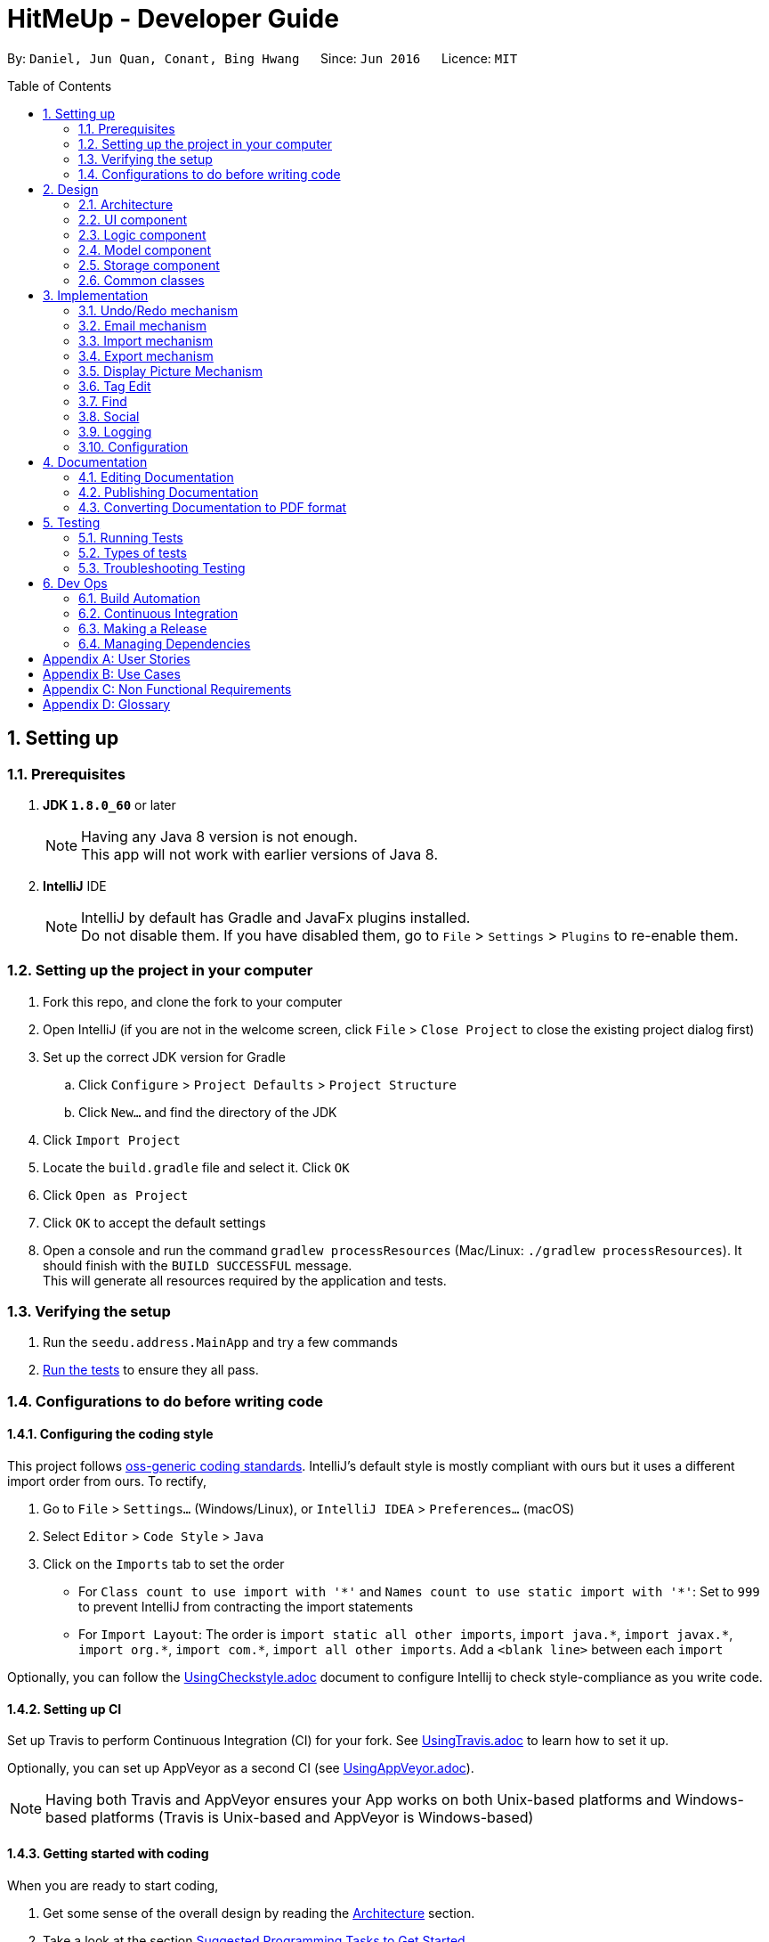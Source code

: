 = HitMeUp - Developer Guide
:toc:
:toc-placement: preamble
:sectnums:
:imagesDir: images
:stylesDir: stylesheets
ifdef::env-github[]
:tip-caption: :bulb:
:note-caption: :information_source:
endif::[]
ifdef::env-github,env-browser[:outfilesuffix: .adoc]
:repoURL: https://github.com/CS2103AUG2017-W14-B3/main

By: `Daniel, Jun Quan, Conant, Bing Hwang`      Since: `Jun 2016`      Licence: `MIT`

== Setting up

=== Prerequisites

. *JDK `1.8.0_60`* or later
+
[NOTE]
Having any Java 8 version is not enough. +
This app will not work with earlier versions of Java 8.
+

. *IntelliJ* IDE
+
[NOTE]
IntelliJ by default has Gradle and JavaFx plugins installed. +
Do not disable them. If you have disabled them, go to `File` > `Settings` > `Plugins` to re-enable them.


=== Setting up the project in your computer

. Fork this repo, and clone the fork to your computer
. Open IntelliJ (if you are not in the welcome screen, click `File` > `Close Project` to close the existing project dialog first)
. Set up the correct JDK version for Gradle
.. Click `Configure` > `Project Defaults` > `Project Structure`
.. Click `New...` and find the directory of the JDK
. Click `Import Project`
. Locate the `build.gradle` file and select it. Click `OK`
. Click `Open as Project`
. Click `OK` to accept the default settings
. Open a console and run the command `gradlew processResources` (Mac/Linux: `./gradlew processResources`). It should finish with the `BUILD SUCCESSFUL` message. +
This will generate all resources required by the application and tests.

=== Verifying the setup

. Run the `seedu.address.MainApp` and try a few commands
. link:#testing[Run the tests] to ensure they all pass.

=== Configurations to do before writing code

==== Configuring the coding style

This project follows https://github.com/oss-generic/process/blob/master/docs/CodingStandards.md[oss-generic coding standards]. IntelliJ's default style is mostly compliant with ours but it uses a different import order from ours. To rectify,

. Go to `File` > `Settings...` (Windows/Linux), or `IntelliJ IDEA` > `Preferences...` (macOS)
. Select `Editor` > `Code Style` > `Java`
. Click on the `Imports` tab to set the order

* For `Class count to use import with '\*'` and `Names count to use static import with '*'`: Set to `999` to prevent IntelliJ from contracting the import statements
* For `Import Layout`: The order is `import static all other imports`, `import java.\*`, `import javax.*`, `import org.\*`, `import com.*`, `import all other imports`. Add a `<blank line>` between each `import`

Optionally, you can follow the <<UsingCheckstyle#, UsingCheckstyle.adoc>> document to configure Intellij to check style-compliance as you write code.

==== Setting up CI

Set up Travis to perform Continuous Integration (CI) for your fork. See <<UsingTravis#, UsingTravis.adoc>> to learn how to set it up.

Optionally, you can set up AppVeyor as a second CI (see <<UsingAppVeyor#, UsingAppVeyor.adoc>>).

[NOTE]
Having both Travis and AppVeyor ensures your App works on both Unix-based platforms and Windows-based platforms (Travis is Unix-based and AppVeyor is Windows-based)

==== Getting started with coding

When you are ready to start coding,

1. Get some sense of the overall design by reading the link:#architecture[Architecture] section.
2. Take a look at the section link:#suggested-programming-tasks-to-get-started[Suggested Programming Tasks to Get Started].

== Design

=== Architecture

image::Architecture.png[width="600"]
_Figure 2.1.1 : Architecture Diagram_

The *_Architecture Diagram_* given above explains the high-level design of the App. Given below is a quick overview of each component.

[TIP]
The `.pptx` files used to create diagrams in this document can be found in the link:{repoURL}/docs/diagrams/[diagrams] folder. To update a diagram, modify the diagram in the pptx file, select the objects of the diagram, and choose `Save as picture`.

`Main` has only one class called link:{repoURL}/src/main/java/seedu/address/MainApp.java[`MainApp`]. It is responsible for,

* At app launch: Initializes the components in the correct sequence, and connects them up with each other.
* At shut down: Shuts down the components and invokes cleanup method where necessary.

link:#common-classes[*`Commons`*] represents a collection of classes used by multiple other components. Two of those classes play important roles at the architecture level.

* `EventsCenter` : This class (written using https://github.com/google/guava/wiki/EventBusExplained[Google's Event Bus library]) is used by components to communicate with other components using events (i.e. a form of _Event Driven_ design)
* `LogsCenter` : Used by many classes to write log messages to the App's log file.

The rest of the App consists of four components.

* link:#ui-component[*`UI`*] : The UI of the App.
* link:#logic-component[*`Logic`*] : The command executor.
* link:#model-component[*`Model`*] : Holds the data of the App in-memory.
* link:#storage-component[*`Storage`*] : Reads data from, and writes data to, the hard disk.

Each of the four components

* Defines its _API_ in an `interface` with the same name as the Component.
* Exposes its functionality using a `{Component Name}Manager` class.

For example, the `Logic` component (see the class diagram given below) defines it's API in the `Logic.java` interface and exposes its functionality using the `LogicManager.java` class.

image::LogicClassDiagram.png[width="800"]
_Figure 2.1.2 : Class Diagram of the Logic Component_

[discrete]
==== Events-Driven nature of the design

The _Sequence Diagram_ below shows how the components interact for the scenario where the user issues the command `delete 1`.

image::SDforDeletePerson.png[width="800"]
_Figure 2.1.3a : Component interactions for `delete 1` command (part 1)_

[NOTE]
Note how the `Model` simply raises a `AddressBookChangedEvent` when the Address Book data are changed, instead of asking the `Storage` to save the updates to the hard disk.

The diagram below shows how the `EventsCenter` reacts to that event, which eventually results in the updates being saved to the hard disk and the status bar of the UI being updated to reflect the 'Last Updated' time.

image::SDforDeletePersonEventHandling.png[width="800"]
_Figure 2.1.3b : Component interactions for `delete 1` command (part 2)_

[NOTE]
Note how the event is propagated through the `EventsCenter` to the `Storage` and `UI` without `Model` having to be coupled to either of them. This is an example of how this Event Driven approach helps us reduce direct coupling between components.

The sections below give more details of each component.

=== UI component

image::UiClassDiagram.png[width="800"]
_Figure 2.2.1 : Structure of the UI Component_

*API* : link:{repoURL}/src/main/java/seedu/address/ui/Ui.java[`Ui.java`]

The UI consists of a `MainWindow` that is made up of parts e.g.`CommandBox`, `ResultDisplay`, `PersonListPanel`, `StatusBarFooter`, `BrowserPanel` etc. All these, including the `MainWindow`, inherit from the abstract `UiPart` class.

The `UI` component uses JavaFx UI framework. The layout of these UI parts are defined in matching `.fxml` files that are in the `src/main/resources/view` folder. For example, the layout of the link:{repoURL}/src/main/java/seedu/address/ui/MainWindow.java[`MainWindow`] is specified in link:{repoURL}/src/main/resources/view/MainWindow.fxml[`MainWindow.fxml`]

The `UI` component,

* Executes user commands using the `Logic` component.
* Binds itself to some data in the `Model` so that the UI can auto-update when data in the `Model` change.
* Responds to events raised from various parts of the App and updates the UI accordingly.

=== Logic component

image::LogicClassDiagram.png[width="800"]
_Figure 2.3.1 : Structure of the Logic Component_

image::LogicCommandClassDiagram.png[width="800"]
_Figure 2.3.2 : Structure of Commands in the Logic Component. This diagram shows finer details concerning `XYZCommand` and `Command` in Figure 2.3.1_

*API* :
link:{repoURL}/src/main/java/seedu/address/logic/Logic.java[`Logic.java`]

.  `Logic` uses the `AddressBookParser` class to parse the user command.
.  This results in a `Command` object which is executed by the `LogicManager`.
.  The command execution can affect the `Model` (e.g. adding a person) and/or raise events.
.  The result of the command execution is encapsulated as a `CommandResult` object which is passed back to the `Ui`.

Given below is the Sequence Diagram for interactions within the `Logic` component for the `execute("delete 1")` API call.

image::DeletePersonSdForLogic.png[width="800"]
_Figure 2.3.1 : Interactions Inside the Logic Component for the `delete 1` Command_

=== Model component

image::ModelClassDiagram.png[width="800"]
_Figure 2.4.1 : Structure of the Model Component_

*API* : link:{repoURL}/src/main/java/seedu/address/model/Model.java[`Model.java`]

The `Model`,

* stores a `UserPref` object that represents the user's preferences.
* stores the Address Book data.
* exposes an unmodifiable `ObservableList<ReadOnlyPerson>` that can be 'observed' e.g. the UI can be bound to this list so that the UI automatically updates when the data in the list change.
* does not depend on any of the other three components.

=== Storage component

image::StorageClassDiagram.png[width="800"]
_Figure 2.5.1 : Structure of the Storage Component_

*API* : link:{repoURL}/src/main/java/seedu/address/storage/Storage.java[`Storage.java`]

The `Storage` component,

* can save `UserPref` objects in json format and read it back.
* can save the Address Book data in xml format and read it back.

=== Common classes

Classes used by multiple components are in the `seedu.addressbook.commons` package.

== Implementation

This section describes some noteworthy details on how certain features are implemented.

// tag::undoredo[]
=== Undo/Redo mechanism

The undo/redo mechanism is facilitated by an `UndoRedoStack`, which resides inside `LogicManager`. It supports undoing and redoing of commands that modifies the state of the address book (e.g. `add`, `edit`). Such commands will inherit from `UndoableCommand`.

`UndoRedoStack` only deals with `UndoableCommands`. Commands that cannot be undone will inherit from `Command` instead. The following diagram shows the inheritance diagram for commands:

image::LogicCommandClassDiagram.png[width="800"]

As you can see from the diagram, `UndoableCommand` adds an extra layer between the abstract `Command` class and concrete commands that can be undone, such as the `DeleteCommand`. Note that extra tasks need to be done when executing a command in an _undoable_ way, such as saving the state of the address book before execution. `UndoableCommand` contains the high-level algorithm for those extra tasks while the child classes implements the details of how to execute the specific command. Note that this technique of putting the high-level algorithm in the parent class and lower-level steps of the algorithm in child classes is also known as the https://www.tutorialspoint.com/design_pattern/template_pattern.htm[template pattern].

Commands that are not undoable are implemented this way:
[source,java]
----
public class ListCommand extends Command {
    @Override
    public CommandResult execute() {
        // ... list logic ...
    }
}
----

With the extra layer, the commands that are undoable are implemented this way:
[source,java]
----
public abstract class UndoableCommand extends Command {
    @Override
    public CommandResult execute() {
        // ... undo logic ...

        executeUndoableCommand();
    }
}

public class DeleteCommand extends UndoableCommand {
    @Override
    public CommandResult executeUndoableCommand() {
        // ... delete logic ...
    }
}
----

Suppose that the user has just launched the application. The `UndoRedoStack` will be empty at the beginning.

The user executes a new `UndoableCommand`, `delete 5`, to delete the 5th person in the address book. The current state of the address book is saved before the `delete 5` command executes. The `delete 5` command will then be pushed onto the `undoStack` (the current state is saved together with the command).

image::UndoRedoStartingStackDiagram.png[width="800"]

As the user continues to use the program, more commands are added into the `undoStack`. For example, the user may execute `add n/David ...` to add a new person.

image::UndoRedoNewCommand1StackDiagram.png[width="800"]

[NOTE]
If a command fails its execution, it will not be pushed to the `UndoRedoStack` at all.

The user now decides that adding the person was a mistake, and decides to undo that action using `undo`.

We will pop the most recent command out of the `undoStack` and push it back to the `redoStack`. We will restore the address book to the state before the `add` command executed.

image::UndoRedoExecuteUndoStackDiagram.png[width="800"]

[NOTE]
If the `undoStack` is empty, then there are no other commands left to be undone, and an `Exception` will be thrown when popping the `undoStack`.

The following sequence diagram shows how the undo operation works:

image::UndoRedoSequenceDiagram.png[width="800"]

The redo does the exact opposite (pops from `redoStack`, push to `undoStack`, and restores the address book to the state after the command is executed).

[NOTE]
If the `redoStack` is empty, then there are no other commands left to be redone, and an `Exception` will be thrown when popping the `redoStack`.

The user now decides to execute a new command, `clear`. As before, `clear` will be pushed into the `undoStack`. This time the `redoStack` is no longer empty. It will be purged as it no longer make sense to redo the `add n/David` command (this is the behavior that most modern desktop applications follow).

image::UndoRedoNewCommand2StackDiagram.png[width="800"]

Commands that are not undoable are not added into the `undoStack`. For example, `list`, which inherits from `Command` rather than `UndoableCommand`, will not be added after execution:

image::UndoRedoNewCommand3StackDiagram.png[width="800"]

The following activity diagram summarize what happens inside the `UndoRedoStack` when a user executes a new command:

image::UndoRedoActivityDiagram.png[width="200"]

==== Design Considerations

**Aspect:** Implementation of `UndoableCommand` +
**Alternative 1 (current choice):** Add a new abstract method `executeUndoableCommand()` +
**Pros:** We will not lose any undone/redone functionality as it is now part of the default behaviour. Classes that deal with `Command` do not have to know that `executeUndoableCommand()` exist. +
**Cons:** Hard for new developers to understand the template pattern. +
**Alternative 2:** Just override `execute()` +
**Pros:** Does not involve the template pattern, easier for new developers to understand. +
**Cons:** Classes that inherit from `UndoableCommand` must remember to call `super.execute()`, or lose the ability to undo/redo.

---

**Aspect:** How undo & redo executes +
**Alternative 1 (current choice):** Saves the entire address book. +
**Pros:** Easy to implement. +
**Cons:** May have performance issues in terms of memory usage. +
**Alternative 2:** Individual command knows how to undo/redo by itself. +
**Pros:** Will use less memory (e.g. for `delete`, just save the person being deleted). +
**Cons:** We must ensure that the implementation of each individual command are correct.

---

**Aspect:** Type of commands that can be undone/redone +
**Alternative 1 (current choice):** Only include commands that modifies the address book (`add`, `clear`, `edit`). +
**Pros:** We only revert changes that are hard to change back (the view can easily be re-modified as no data are lost). +
**Cons:** User might think that undo also applies when the list is modified (undoing filtering for example), only to realize that it does not do that, after executing `undo`. +
**Alternative 2:** Include all commands. +
**Pros:** Might be more intuitive for the user. +
**Cons:** User have no way of skipping such commands if he or she just want to reset the state of the address book and not the view. +
**Additional Info:** See our discussion  https://github.com/se-edu/addressbook-level4/issues/390#issuecomment-298936672[here].

---

**Aspect:** Data structure to support the undo/redo commands +
**Alternative 1 (current choice):** Use separate stack for undo and redo +
**Pros:** Easy to understand for new Computer Science student undergraduates to understand, who are likely to be the new incoming developers of our project. +
**Cons:** Logic is duplicated twice. For example, when a new command is executed, we must remember to update both `HistoryManager` and `UndoRedoStack`. +
**Alternative 2:** Use `HistoryManager` for undo/redo +
**Pros:** We do not need to maintain a separate stack, and just reuse what is already in the codebase. +
**Cons:** Requires dealing with commands that have already been undone: We must remember to skip these commands. Violates Single Responsibility Principle and Separation of Concerns as `HistoryManager` now needs to do two different things. +
// end::undoredo[]

// tag::email[]
=== Email mechanism

The email mechanism is facilitated by java `Desktop` class which allows java application to launch default mail client registered on the users' native desktop to handle a Uniform Resource Indentifier `URI`.
In this case, the link:#uri[URI] created is a reference to the mail command scheme and email addresses to mail to.

==== Email command implementation

image::3.2.1 Email Command Implementation.png[width="800"]

pass:[<div align="center"><b>Figure 3.2.1 Email Command Implementation</b></div>]

From the diagram above, when users enter the command `email 1` to email a person in their address book.
`EmailCommandParser` will parse the arguments, which are either a single index or multiple indices, provided by the users and store them
in an array called `targetIndices` and return a `EmailCommand`. Next, `EmailCommand` will call its method `execute()`
and ensure that `Index` specified is valid and construct a String `allEmaillAddress` which contains all the email addresses. Refer to code example below: +

* Code listing:
+
[source, java]
-------------
        // Do others in EmailCommand.execute()
        // StringBuilder helps to append the email addresses of each person
        StringBuilder addresses = new StringBuilder();
        for (Index targetIndex : targetIndices) {
            // Throws exception if target index is out of bounds
        }
            addresses.append(" ");
            addresses.append(personToEmail.getEmail().toString());
        }
// Add a comma between all email addresses
String allEmailAddresses = addresses.toString().trim().replaceAll(" ", ",");
// Return a CommandResult
EventsCenter.getInstance().post(new EmailRequestEvent(allEmailAddresses));
return new CommandResult(String.format(MESSAGE_EMAIL_PERSON_SUCCESS, allPersons));
-------------
[NOTE]
The String `allEmailAddresses` is constructed by appending a comma after each email address of a contact. This is done to ensure that it follows the syntax required when
constructing a `URI`.

==== Email request event process

image::3.2.1 Email Request Event Process.png[width="800"]

pass:[<div align="center"><b>Figure 3.2.2 Email Request Event Process</b></div>]

With reference to the diagram above, after `EmailCommand` has executed, it will post a new `EmailRequestEvent` and allow the UI to handle this event. In the UI, we are using java `Desktop` class to
launch the default mail client registered on users' native desktop. A `URI` instance have to be created and pass to the mail method in the `Desktop` class.
Refer to the code example below: +

* Code listing:
+
[source, java]
--------------
private staic final String EMAIL_URI_PREFIX = "mailTo:";

// Do others in MainWindow

URI mailTo = new URI(EMAIL_URI_PREFIX + allEmailAddresses);
    // Checks if Desktop class is supported
    if (Desktop.isDesktopSupported()) {
        Desktop userDesktop = Desktop.getDesktop();
        userDesktop.mail(mailTo);
    } else {
        // Throws Execepton
    }
--------------

[NOTE]
To construct a valid `URI` instance, the scheme `EMAIL_URI_PREFIX` which specifies the operation to launch user's default mail client must be
followed by the String `allEmailAddresses`.

Lastly, users' desktop will launch a default mail client where they can compose the subject and message body of the email.
Moreover, users can also edit their recipients field to include carbon copy or blind carbon copy before sending out
the email to their recipients.

==== Design consideration
**Aspect:** Type of application to send emails +
**Alternative 1 (current choice):** Use user's default mail client +
**Pros:** Default mail client tend to load faster than the default browser `WebView` used by `UI`: `BrowserPanel`. +
**Cons:** Does not support some operating systems such as Linux. +
**Alternative 2:** Use web browser to access user email services online. +
**Pros:** Able to support more users to use this email feature as there are more options for different users. +
**Cons:** Not all users use the same email services such as Gmail or Outlook. Moreover,
it is difficult to authorize every email services for all users since it is often dependent
on the type of email services they need. +
// end::email[]

// tag::import[]
=== Import mechanism

The import mechanism is facilitated by Google's People API. It supports reading contacts from the user's personal Google account and parsing them into a format that can be added to the address book. The import mechanism only supports
adding contacts from Google but iCloud import is scheduled for release in a later version of the application.

Before any importing can be done, the address book has to be authorized to request data from Google's API. This is done using the OAuth 2.0 protocol as it is the standard used by Google for all of their APIs.
As there are libraries from Google that make authorization easier, these libraries have been used in the implementation of the import mechanism.

Client information such as the Client ID and Client secret are first loaded into a GoogleClientSecrets object. After which, A GoogleAuthorizationCodeFlow object is set up
using the GoogleClientSecrets, HttpTransport, JsonFactory objects and the scope of access desired to the user's Google Contacts data. In this implementation, we have chosen read-only as we are only importing
contacts and no modification to the data on Google's side will be performed. A AuthorizationCodeInstalledApp object is then created using the previously mentioned GoogleAuthorizationCodeFlow object, and also a LocalServerReceiver object which allows the application to listen on the local
web server for the authorization code that is provided when the user gives consent to access his/her data.

After which, the authorization flow can finally begin. The following sequence diagram illustrates this process.

image::https://developers.google.com/accounts/images/webflow.png[width="377"]
(Diagram from: https://developers.google.com/identity/protocols/OAuth2, reused under Creative Commons Attribution 3.0 License)

A token is first requested by the AuthorizationCodeInstalledApp object, and a page for the user to login to his/her Google account is shown in the System's default web browser.
Once the user provides consent for the address book to access the data, an authorization code is sent back to the local web server where it is received by the LocalServerReceiver object and passed onto the GoogleAuthorizationCodeFlow
object so that the code can be exchanged for a token. Once the token is received, a Credential object is created and returned to the executeUndoableCommand method.

The Credential object is then passed to a `retrieveContacts` method that creates a `PeopleService` object that allows the application to interact with Google's People API.
The parameters used to get the list of the user's connections (Google's term for contacts) are as follows:

----
PageSize: 1000
PersonFields: Names, EmailAddresses, PhoneNumbers
----

A PageSize (the number of connections to fetch) of 1000 is chosen as it is the amount of contacts that the address book should be able to hold before it gets sluggish.
The PersonFields chosen are the ones most relevant to storing a contact, and more fields such as addresses will be added in future updates.

`retrieveContacts` will then pass the `List<Person>` of connections back to the caller and finally, a `importContacts` method will be called on the `List<Person>`.


The `importContacts` method is implemented using the `Task` class from JavaFX and takes care of importing contacts to the address book. `importContacts` is run in a separate `Thread` from the main program.
It parses every connection from the `List<Person>` using a `convertPerson` method that converts a `Person` object to a `seedu.address.model.person.Person` such that it can be added to the address book.
A progress bar for importing is also shown to the user, implemented using the `progressProperty()` method of the `Task` class.



The following sequence diagram shows how the import operation works:

image::ImportSequenceDiagram.png[width="800"]

The import mechanism is built upon an `UndoableCommand`, which means that any changes made by the command can be easily reversed by calling the
`undo` command.

==== Design Considerations

**Aspect:** How import executes +
**Alternative 1 (current choice):** Individually adds each contact. +
**Pros:** User is able to see each contact being added. +
**Cons:** Slower than adding retrieved contacts all at once as the data has to be written to disk every time a contact is added individually +
**Alternative 2:** Contacts are only added after every single `Person` is parsed +
**Pros:** Faster than adding as soon as each `Person` is parsed as data is written all at once, instead of multiple times +
**Cons:** Requires a new method `addAllInList` to be implemented in model, which only has limited use as import is the only command doing a batch
addition of contacts

---

**Aspect:** How import progress is shown to the user +
**Alternative 1 (current choice):** Show a pop-up progress window indicating how many contacts have been added +
**Pros:** Intuitive for the user to understand +
**Cons:** Difficult to implement as importing contacts takes a (relatively) long time and thus, blocks the JavaFX thread from updating the UI in a timely manner. As such, the progress bar will not be updated until the `importContacts` function is completed.
Threading has to be used to allow the progress bar to update as the `importContacts` method is running. +
**Alternative 2:** Show the user how many contacts have been added in `ResultDisplay`  +
**Pros:** Easy to implement as no new UI elements have to be added +
**Cons:** Not as user-friendly as having a progress bar +

---

**Aspect:** Implementation of authorization +
**Alternative 1 (current choice):** Pop-up the authorization page in the user's default browser +
**Pros:** Easy for the user to authorize as they may already be logged in to their Google account on their browsers. +
**Cons:** Takes the focus away from the main application to the user's default browser, which may be a jarring user experience. +
**Alternative 2:** Use the existing browser panel to show the authorization page +
**Pros:** Clearer for the user to understand and focus is kept on the main application. +
**Cons:** Requires implementing a new class to listen on the local web server for the authorization code instead of using the provided `LocalServerReceiver` from the Google Client Library. +
// end::import[]

// tag::export[]
=== Export mechanism

The export mechanism is facilitated by java `File` and `FileOutputStream` class. It supports writing contact information into a vCard format file.
This file will be saved in the application data folder where user can import it into other applications such as Google Contacts.

Firstly, a `Vcard` object has be to created for every person that user wants to export. `Vcard` of each person contains a unique
String `cardDetails` that stores information about the person. The current version of vCard used is 3.0 as shown in the code example below:

* vCard format:
+
[source, java]
--------------
public Vcard(ReadOnlyPerson person) {
    requireNonNull(person);
    //get all information from the person
    cardDetails = "BEGIN:VCARD\n"
            + "VERSION:3.0\n"
            + "FN:" + name + "\n"
            + "TEL;TYPE=MOBILE:" + phone + "\n"
            + "EMAIL;TYPE=WORK:" + email + "\n"
            + "BDAY:" + birthday + "\n"
            + "ADR;TYPE=HOME:;;" + address + "\n"
            + "END:VCARD" + "\n";
}
--------------

Next, a `File` will be created. In order to store all the `cardDetails` created earlier, `FileOutputStream` will call its
method write to write and saved all information in the `File` named as "contacts.vcf". An example of how write method is execute is shown below:

* FileOutputStream write method: +
`cardDetails` are first encoded into a sequence of bytes and stored in a byte array, b.
`FileOutputStream` calls write(byte[] b) in order to write the encoded string into the file.

+
[source, java]
---------------
// Creating an instance of FileOutputStream
fos = new FileOutputStream(file);
// For each Vcard created earlier
    try {
        // FileOutputStream will write the string encoded as byte array into the file.
        fos.write(vCard.getCardDetails().getBytes());
    } catch (IOException e) {
        // Print exception
    }
}
---------------

Finally, the directory for the "contacts.vcf" will be shown to the user and the file can be imported to other applications.
// end::export[]

=== Display Picture Mechanism
This feature was implemented to facilitate users to remember their friends with ease. It allows user to select display picture for each of their contacts if they have a picture ready. Otherwise, they can simple assign a default display picture for them.

JavaFX `FileChooser` class allows user to choose the display picture that they want to use for a contact and returns the path to that picture. The path to the picture is then stored as a field in `Persons`.

When an event is raised from Storage to UI, the path will be used to make an image using JavaFX `Image` class and displayed using JavaFX `ImageView`.

This feature is an add-on to the current `Add` and `Edit` command. The prefix for display picture is `dp/[CHOICE]`. The `[CHOICE]` is to indicate `y/n`.

An example for an Add command:
----
add n/John Doe p/98142142 e/johndoe@gmail.com a/Clementi road b/28.01.1995 dp/Y t/friends
----

[TIP]
If you do not have a display picture for your contact, indicate dp/N to give him/her a default display picture.

A static class ImagePathUtil is used to detect `dp/[CHOICE]` when the user enters a command.
The following function check for the users `[CHOICE]` and append the command input accordingly.

* Code listing:
+
[source, java]
--------------
public static String setPath(String arguments, CommandBox commandBox) throws ParseException {
    try {
        int prefixIndex = findPrefixPosition(arguments, PREFIX_DP.getPrefix(), 0);
        StringBuilder sb = new StringBuilder(arguments);
        String choice = sb.substring(prefixIndex + PREFIX_LENGTH, prefixIndex + PREFIX_LENGTH + 1);
        if (requireFileChooser(choice)) {
            String selectedPath = commandBox.getDisplayPicPath();
            sb.replace(prefixIndex, prefixIndex + PREFIX_LENGTH + 1, PREFIX_DP.getPrefix() + selectedPath + " ");
            arguments = sb.toString();
        } else {
            sb.replace(prefixIndex, prefixIndex + PREFIX_LENGTH + 1, PREFIX_DP.getPrefix()
                    + DEFAULT_DISPLAY_PIC + " ");
            arguments = sb.toString();
        }
        return arguments;
    } catch (StringIndexOutOfBoundsException sioe) {
        throw new ParseException(ERROR_MESSAGE, sioe);
    }
}
--------------

==== Design Considerations

**Aspect:** How to select Display Picture +
**Alternative 1 (current choice):** Use a FileChooser and allow Users to select the file +
**Pros:** User only have to click to select the file. +
**Cons:** No longer a CLI interface +
**Alternative 2:** Users find the path of the file themselves and add it into the command +
**Pros:** CLI interface +
**Cons:** It is hard for users who are not tech-savvy to find know the path to the file

---

// tag::tagedit[]
=== Tag Edit
This feature is implemented to provide users the ability to edit tags without having to update each person one at a time.

The following sequence diagram shows how the tag edit operation works:

image::TagEditLogicDiagramv2.png[width="800"]

The user will have to provide the command `tagedit friends losers` to change all persons with the tag `friends` to the
tag `losers` in the address book. `TagEditCommandParser` will parse the 2 arguments given after `tagedit` (in this case,
they are `friends` and `losers`) provided by the user and it will return `TagEditCommand`. Next, `TagEditCommand`
will call its method `executeUndoableCommand()` and ensure that the tag `friends` specified is valid.

==== Design Considerations
**Aspect:** Implementation of `TagEditCommand` +
**Alternative 1 (current choice):** implement it by extending `UndoableCommand` +
**Pros:** Editing tags is undoable/redoable +
**Cons:** May be difficult for new developers to understand the flow +
**Alternative 2:** just override `execute()` +
**Pros:** Does not involve template pattern, easier to understand +
**Cons:** Cannot undo/redo unless `super.execute()` is called
// end::tagedit[]

// tag::find[]
=== Find
This feature is implemented as an improvement to the default `find` feature. Previously, the user was only able to find
names. Currently, the user is able to find contacts based on the name, tags or both, without the need for prefixes as
seen in the `add` or `edit`. The user is also able to find contacts based on an initial.
features.

When using the find feature, there are 2 possible cases: +

**Case 1: User input contains only 1 argument** +
In this case there would be 3 possibilities: +
1) The user is searching for the keyword in the name, +
2) The user is searching for the keyword in the tags, +
3) OR the user is searching for an initial in the names. +
Contacts with the matching name, tag or initial will be listed.


**Case 2: User input contains more than 1 argument** +
The user is searching for contacts with a keyword in the name AND a tag. Contacts with the matching name AND tag will
be listed.

Note that `find` only supports searching with 1 name keyword.

In this case, the user is either searching for a name with multiple tags, or simply multiple tags.

The sequence diagram for the command `find Alex` is shown below:

image::FindCommandLogicDiagram.png[width="800"]

The user will have to provide the command `find Alex` to search for persons with the word `Alex` in their
names. `SearchCommandParser` will parse the argument given after `find` provided and it will return `FindCommand`. In
`FindCommand`, the method `PersonContainsKeywordsPredicate` will check the arguments provided against the existing
list of names and tags and return all persons with the matching keyword `Alex` in their names.
Finally, `execute()` will run `updateFilteredPersonList` to show the list of persons returned.

Take another find command, `find Alex colleagues` for example. The code listing for checking if a person returns true
for the find command stated is as shown: +

* Code listing:
+
[source, java]
    public boolean test(ReadOnlyPerson person) {
        clearMasterAndTagLists();
        //sets up the name and tags of the person for comparison
        setUpMasterList(person);
        if (keywords.size() == 1) {
            //To handle find when input is a single argument
            //...logic...
        }
        /* Case 3: more than 1 keyword
         * Only supports 1 name, but multiple tags
         * a) name + tag
         * b) tag + tag + tag...
         */
        return masterList.containsAll(keywordsLower);
    }

The user will have to provide the command `find Alex colleagues` to search for persons with the word `Alex` and the tag
`colleagues` in their names. `SearchCommandParser` will parse the argument given after `find` provided and it will
return `FindCommand`. In `FindCommand`, the method `PersonContainsKeywordsPredicate` will check the arguments provided
against the existing list of names and tags and return all persons with the matching keyword `Alex` in their names and
tag `friends`. Finally, `execute()` will run `updateFilteredPersonList` to show the list of persons returned.

==== Design consideration
*Aspect:* How to input arguments for the command +
*Alternative 1 (current choice):* flexible input, no prefixes needed +
*Pros:* easy and simple to use for the users +
*Cons:* harder to implement and edit in future +
*Alternative 2:* require users to enter prefixes to use find +
*Pros:* easy and simple to implement +
*Cons:* inconvenient and inflexible for the users
// end::find[]

// tag::social[]
=== Social

This feature is a way for users to quickly access their contacts' social media profiles via the built in browser,
provided that they have their usernames stored. Currently, HitMeUp supports Twitter and Instagram.

The diagram below shows the sequence diagram of a typical social command:

image::SocialSequenceDiagram.png[width="800]
pass:[<div align="center"><b>Figure 3.8.1 Social Command Implementation</b></div>]

As shown above, when the user enters the command `social 1 ig`, `SocialCommandParser` will parse the arguments which
are an index and the chosen social media platform and return a `SocialCommand`. `SocialCommand` will then check the type
of social media platform in the 2nd argument of the user input. In this case, the user input is `ig` for Instagram.
`SocialCommand` will call its method `execute()` and ensure that the `Index` and the chosen social media is valid before
posting a new `SocialRequestEvent` to the UI. In the UI, the `MainWindow` calls an instance of the `BrowserPanel` to
load the Instagram page of the person at index 1.

==== Design consideration
*Aspect:* What the user input for social media field should be +
*Alternative 1 (current choice):* Use the same prefixes when adding person +
*Pros:* Feels intuitive since you add people with the prefixes `ig` and `tw` and therefore should be able to invoke
this command the same way +
*Cons:* New users might instinctively type in the full name Instagram and Twitter instead of using the aliases +
*Alternative 2:* Use the full name of the social media platform +
*Pros:* Might be natural for some people to type in the full name +
*Cons:* Might not make sense since you add people's social media into their details based on shortcuts and yet in this
command the full name of the chosen social media is required. Moreover, it might be more user-friendly to allow them to
type less into the CLI +
// end::social[]

=== Logging

We are using `java.util.logging` package for logging. The `LogsCenter` class is used to manage the logging levels and logging destinations.

* The logging level can be controlled using the `logLevel` setting in the configuration file (See link:#configuration[Configuration])
* The `Logger` for a class can be obtained using `LogsCenter.getLogger(Class)` which will log messages according to the specified logging level
* Currently log messages are output through: `Console` and to a `.log` file.

*Logging Levels*

* `SEVERE` : Critical problem detected which may possibly cause the termination of the application
* `WARNING` : Can continue, but with caution
* `INFO` : Information showing the noteworthy actions by the App
* `FINE` : Details that is not usually noteworthy but may be useful in debugging e.g. print the actual list instead of just its size

=== Configuration

Certain properties of the application can be controlled (e.g App name, logging level) through the configuration file (default: `config.json`).

== Documentation

We use asciidoc for writing documentation.

[NOTE]
We chose asciidoc over Markdown because asciidoc, although a bit more complex than Markdown, provides more flexibility in formatting.

=== Editing Documentation

See <<UsingGradle#rendering-asciidoc-files, UsingGradle.adoc>> to learn how to render `.adoc` files locally to preview the end result of your edits.
Alternatively, you can download the AsciiDoc plugin for IntelliJ, which allows you to preview the changes you have made to your `.adoc` files in real-time.

=== Publishing Documentation

See <<UsingTravis#deploying-github-pages, UsingTravis.adoc>> to learn how to deploy GitHub Pages using Travis.

=== Converting Documentation to PDF format

We use https://www.google.com/chrome/browser/desktop/[Google Chrome] for converting documentation to PDF format, as Chrome's PDF engine preserves hyperlinks used in webpages.

Here are the steps to convert the project documentation files to PDF format.

.  Follow the instructions in <<UsingGradle#rendering-asciidoc-files, UsingGradle.adoc>> to convert the AsciiDoc files in the `docs/` directory to HTML format.
.  Go to your generated HTML files in the `build/docs` folder, right click on them and select `Open with` -> `Google Chrome`.
.  Within Chrome, click on the `Print` option in Chrome's menu.
.  Set the destination to `Save as PDF`, then click `Save` to save a copy of the file in PDF format. For best results, use the settings indicated in the screenshot below.

image::chrome_save_as_pdf.png[width="300"]
_Figure 5.6.1 : Saving documentation as PDF files in Chrome_

== Testing

=== Running Tests

There are three ways to run tests.

[TIP]
The most reliable way to run tests is the 3rd one. The first two methods might fail some GUI tests due to platform/resolution-specific idiosyncrasies.

*Method 1: Using IntelliJ JUnit test runner*

* To run all tests, right-click on the `src/test/java` folder and choose `Run 'All Tests'`
* To run a subset of tests, you can right-click on a test package, test class, or a test and choose `Run 'ABC'`

*Method 2: Using Gradle*

* Open a console and run the command `gradlew clean allTests` (Mac/Linux: `./gradlew clean allTests`)

[NOTE]
See <<UsingGradle#, UsingGradle.adoc>> for more info on how to run tests using Gradle.

*Method 3: Using Gradle (headless)*

Thanks to the https://github.com/TestFX/TestFX[TestFX] library we use, our GUI tests can be run in the _headless_ mode. In the headless mode, GUI tests do not show up on the screen. That means the developer can do other things on the Computer while the tests are running.

To run tests in headless mode, open a console and run the command `gradlew clean headless allTests` (Mac/Linux: `./gradlew clean headless allTests`)

=== Types of tests

We have two types of tests:

.  *GUI Tests* - These are tests involving the GUI. They include,
.. _System Tests_ that test the entire App by simulating user actions on the GUI. These are in the `systemtests` package.
.. _Unit tests_ that test the individual components. These are in `seedu.address.ui` package.
.  *Non-GUI Tests* - These are tests not involving the GUI. They include,
..  _Unit tests_ targeting the lowest level methods/classes. +
e.g. `seedu.address.commons.StringUtilTest`
..  _Integration tests_ that are checking the integration of multiple code units (those code units are assumed to be working). +
e.g. `seedu.address.storage.StorageManagerTest`
..  Hybrids of unit and integration tests. These test are checking multiple code units as well as how the are connected together. +
e.g. `seedu.address.logic.LogicManagerTest`


=== Troubleshooting Testing
**Problem: `HelpWindowTest` fails with a `NullPointerException`.**

* Reason: One of its dependencies, `UserGuide.html` in `src/main/resources/docs` is missing.
* Solution: Execute Gradle task `processResources`.

== Dev Ops

=== Build Automation

See <<UsingGradle#, UsingGradle.adoc>> to learn how to use Gradle for build automation.

=== Continuous Integration

We use https://travis-ci.org/[Travis CI] and https://www.appveyor.com/[AppVeyor] to perform _Continuous Integration_ on our projects. See <<UsingTravis#, UsingTravis.adoc>> and <<UsingAppVeyor#, UsingAppVeyor.adoc>> for more details.

=== Making a Release

Here are the steps to create a new release.

.  Update the version number in link:{repoURL}/src/main/java/seedu/address/MainApp.java[`MainApp.java`].
.  Generate a JAR file <<UsingGradle#creating-the-jar-file, using Gradle>>.
.  Tag the repo with the version number. e.g. `v0.1`
.  https://help.github.com/articles/creating-releases/[Create a new release using GitHub] and upload the JAR file you created.

=== Managing Dependencies

A project often depends on third-party libraries. For example, Address Book depends on the http://wiki.fasterxml.com/JacksonHome[Jackson library] for XML parsing. Managing these _dependencies_ can be automated using Gradle. For example, Gradle can download the dependencies automatically, which is better than these alternatives. +
a. Include those libraries in the repo (this bloats the repo size) +
b. Require developers to download those libraries manually (this creates extra work for developers)


[appendix]
== User Stories

Priorities: High (must have) - `* * \*`, Medium (nice to have) - `* \*`, Low (unlikely to have) - `*`

[width="59%",cols="22%,<23%,<25%,<30%",options="header",]
|=======================================================================
|Priority |As a ... |I want to ... |So that I can...
|`* * *` |user |add multiple phone numbers for a contact |easily find an alternate number to contact someone

|`* * *` |user |undo/redo my last action |recover from mistakes

|`* * *` |user |add a new person |

|`* * *` |user |delete a person |remove entries that I no longer need

|`* * *` |user |edit a person |update details easily

|`* * *` |user |view a person |obtain the details I need

|`* * *` |new user |see usage instructions |refer to instructions when I forget how to use the App

|`* * *` |user |find a person by name |locate details of persons without having to go through the entire list

|`* * *` |user |view all entries in alphabetical order |easily find the contact I'm looking for

|`* * *` |user |store birthdays of my contacts |remember them

|`* * *` |Google Contacts user |import contacts from Google Contacts |populate the app without having to add contacts individually

|`* *` |iCloud user |import contacts from iCloud |populate the app without having to add contacts individually

|`* * *` |user |email a contact by clicking his/her email or shortcut |talk to people faster

|`* * *` |user |view the home address of a contact in Google Maps |get directions quicker

|`* * *` |experienced user |remove duplicate contacts |have a cleaner Address Book

|`* * *` |user |view my groups immediately on startup |quickly filter my contacts list

|`* * *` |user |store my contacts' social media usernames |easily access their profiles

|`* * *` |lazy user |access stored social media accounts of my contacts by clicking/shortcut |access their profiles quicker

|`* * *` |user |list contacts by their initials [A...Z] to search for anyone with names starting with [A...Z] |find contacts even though I do not remember their exact names

|`* * *` |sociable user |export a contact |share their details with other friends

|`* *` |power user |define my own alias for the shortcuts |use the application more efficiently

|`* *` |user |add display picture for my contacts |can easily identify them

|`* *` |sociable user |list all the persons having same birthday |will not miss out on my friends' birthday

|`* *` |user |increase the font size of the address book |see more clearly

|`* *` |experienced user |able to see the number of times I interacted with a contact |know who I frequently contact

|`* *` |experienced user |view the history of commands in a chronological order |see what command I entered at the start

|`* *` |new user |enter commands in a human-friendly manner |use the application in a more flexible manner

|`* *` |security-conscious user |secure my application using a password |ensure that only I can access the data

|`* *` |forgetful user |add reminders that appear during launch |remember my meetings with people

|`* *` |experienced user |send emails to a selected group of contacts |contact them all at once

|`* *` |experienced user |search by tags |easily find the person I'm looking for

|`*` |security-conscious user |encrypt the application's data file |ensure that my contacts' data is safe

|`*` |user |view my recent contacts |remember who I last contacted

|=======================================================================

[appendix]
== Use Cases

(For all use cases below, the *System* is the `AddressBook` and the *Actor* is the `user`, unless specified otherwise)

[discrete]
=== Use case: Delete person

*MSS*

1.  User requests to list persons
2.  System shows a list of persons
3.  User requests to delete a specific person in the list
4.  System deletes the specified person
+
Use case ends.

*Extensions*

* The list is empty.
+
Use case ends.
* The given index is invalid.
+
System shows an error message. Use case resumes at step 2.

[discrete]
=== Use case: Email multiple persons

*MSS*

1.  User requests to list persons
2.  System shows a list of persons
3.  User selects persons to email, then requests to email selected persons
4.  System opens user's default mail application with with the "To:" field occupied by email addresses of selected persons.
+
Use case ends.

*Extensions*

* The list is empty.
+
Use case ends.
* The given index is invalid.
+
System shows an error message. Use case resumes at step 2.
* The person selected does not have any email address.
+
System shows an error messsage. Use case resume at step 2.

[discrete]
=== Use case: Access social media profile of a person
*MSS*

1.  User searches for desired persons
2.  AddressBook shows a list of persons
3.  User requests to access social media profile of person
4.  System opens user's default browser with the page of the desired person
+
Use case ends.

[discrete]
=== Use case: Import contacts from iCloud/Google Contacts

*MSS*

1.  User requests to import contacts, specifying service (iCloud/Google)
2.  User enters credentials required to access private data
3.  System authenticates with remote service
4.  System shows user amount of newly added contacts, and shows updated contact list to the user
+
Use case ends.

[discrete]
=== Use case: List contacts by initials

*MSS*

1.  User requests to list persons starting with an alphabet
2.  System shows a list of persons

+
Use case ends.

[discrete]
=== Use case: Export contact

*MSS*

1.  User requests to list persons
2.  System shows a list of persons
3.  User requests to export contacts
4.  System creates a vCard file in the application directory data folder.
+
Use case ends.

[discrete]
=== Use case: Find contacts by tags

*MSS*

1.  User requests to list persons
2.  System shows a list of persons
3.  User requests to find persons using desired tag
4.  System shows the list of persons whose tags match the user's tag
+
Use case ends.

[discrete]
=== Use case: Remove duplicate contacts

*MSS*

1.  User requests to list persons with same name or number, selects the persons that he/she wants to keep
2.  System deletes the rest of the persons that were not selected

+
Use case ends.

[discrete]
=== Use case: Define own aliases for the command

*MSS*

1.  User requests to alias a key to a command
2.  System maps the alias to the command

+
Use case ends

*Extensions*

* Key already aliased to other command
* Key's old mapping is overwritten to new command
+
Use case ends


[appendix]
== Non Functional Requirements

.  Should work on any link:#mainstream-os[mainstream OS] as long as it has Java `1.8.0_60` or higher installed.
.  Should be able to hold up to 1000 persons without a noticeable sluggishness in performance for typical usage.
.  Should be able to run the Address Book with a minimum resolution of 800 x 600 pixels.
.  Should work on both 32-bit and 64-bit environments.
.  Should be able to handle at least 1000 valid commands.
.  A user with above average typing speed for regular English text (i.e. not code, not system admin commands) should be able to accomplish most of the tasks faster using commands than using the mouse.
.  A user should be able to use the AddressBook anywhere without being connected to any existing network.
.  A user should be free to use this software with zero cost.
.  A user aged 10 & above should be able to use the Address Book without difficulty.
.  Application should not take more than 2 second to respond after a command has been entered.
.  Any text displayed on the Address Book should be readable with minimum font size of 11.
.  Application data should be stored in a human-readable manner.
.  Application should not require installation.
.  Application should be able to handle invalid user inputs without crashing.
.  Documentation should be updated accordingly when an enhancement is added.
.  In-program help should be updated when a command's functionality has been changed.
.  User/Developer Guide should be written in a clear and concise manner for readability.
.  User Interface should be intuitive.
.  Tests should be added accordingly when an enhancement is implemented.





[appendix]
== Glossary

Aliases
....
Shortcuts for the default commands so that the user can customize AddressBook to their liking.
....

App
....
Short for “application”, a program designed to perform a group
of coordinated functions, tasks or activities for the benefit of
the user. In the Address Book, the user can keep track of his or
her contacts.
....

Application Programming Interface (API)
....
The interface that a computer system, library or application
provides to allow other computer programs to request services
from it and exchange data.
....

AppVeyor
....
A Continuous Integration platform for GitHub projects. It runs
its builds on Windows virtual machines. Runs the project’s tests
automatically whenever new code is pushed to the repository.
....

Build automation
....
Process of automating the creation of a software build and the
associated processes including: compiling computer source
code into binary code, packaging binary code and running
automated tests.
....

Cleanup method
....
A set of code that can be called when unnecessary files or processes are
to be removed.
....

Command Line Interface (CLI)
....
Means of interacting with the AddressBook in the form of successive lines
of text.
....

Continuous Integration (CI)
....
Practice of merging all developer working copies to a shared
mainline several times a day. Each check-in is then verified by
an automated build, allowing teams to detect problems early.
....

CSV
....
File format used to store tabular data. In AddressBook's case, this would
be a database of contacts.
....

iCloud
....
An Apple service to keep all Apple devices in sync.
....

Google Contacts
....
Google's contact management tool that acts as an address book available
in its free email service Gmail, as a standalone service, and as a part
of Google's business-oriented suite of web apps Google Apps.
....

Google Maps
....
Google's web mapping service that offers satellite imagery, street maps,
route planning and other features.
....

Gradle
....
An open source build automation system designed for multi-project
builds. Supports incremental builds by intelligently determining
which parts of the build tree are up-to-date, so that any task
dependent upon those parts will not need to be re-executed.
....

Graphical User Interface (GUI)
....
Where interactions between the user and the Address Book
occur through the form of graphical icons and visual indicators.
....

Hypertext Markup Language (HTML)
....
A standardized system for tagging text files to achieve font, colour,
graphic, and hyperlink effects on World Wide Web pages.
....

JavaFX
....
Set of graphics and media packages that enables developers to
design, create, test, debug and deploy rich client applications
that operate consistently across diverse platforms.
....

[[mainstream-os]]
Mainstream OS

....
Windows, Linux, Unix, OS-X
....

MSS (Main Success Scenario)
....
Action steps of a typical scenario in which the goal is delivered.
....

Social media
....
Computer-mediated technologies that facilitate the creation and sharing
of information via virtual communities and networks. In AddressBook, this would refer
to Instagram and Facebook.
....

Tag
....
A label attached to a contact in AddressBook for the purpose of identification or
to give other information.
....

TestFX
....
Framework for use in automating JavaFX Graphical User
Interface(GUI) tests.
....

Travis
....
A Continuous Integration platform for GitHub projects. Runs
the project’s tests automatically whenever new code is pushed
to the repository.
....

User Interface(UI)
....
Space where interactions between the user and Address Book
happens.
....
[[uri]]
Uniform Resource Identifier(URI)
....
A string of characters used to identify a resource over a network, typically the World Wide Web, using specific protocols.
Schemes specifying a concrete syntax and associated protocols define each URI.
....

vCard
....
Also known as Virtual Contact File (VCF). It is a file format
standard for electronic business cards and can contain information like
name and address information for use in AddressBook.
....
